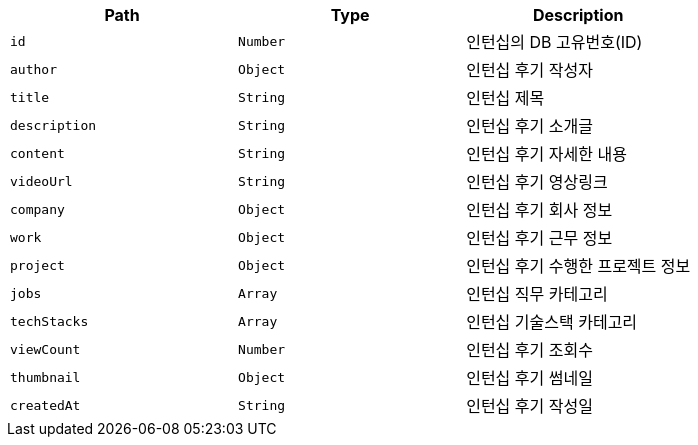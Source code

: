 |===
|Path|Type|Description

|`+id+`
|`+Number+`
|인턴십의 DB 고유번호(ID)

|`+author+`
|`+Object+`
|인턴십 후기 작성자

|`+title+`
|`+String+`
|인턴십 제목

|`+description+`
|`+String+`
|인턴십 후기 소개글

|`+content+`
|`+String+`
|인턴십 후기 자세한 내용

|`+videoUrl+`
|`+String+`
|인턴십 후기 영상링크

|`+company+`
|`+Object+`
|인턴십 후기 회사 정보

|`+work+`
|`+Object+`
|인턴십 후기 근무 정보

|`+project+`
|`+Object+`
|인턴십 후기 수행한 프로젝트 정보

|`+jobs+`
|`+Array+`
|인턴십 직무 카테고리

|`+techStacks+`
|`+Array+`
|인턴십 기술스택 카테고리

|`+viewCount+`
|`+Number+`
|인턴십 후기 조회수

|`+thumbnail+`
|`+Object+`
|인턴십 후기 썸네일

|`+createdAt+`
|`+String+`
|인턴십 후기 작성일

|===